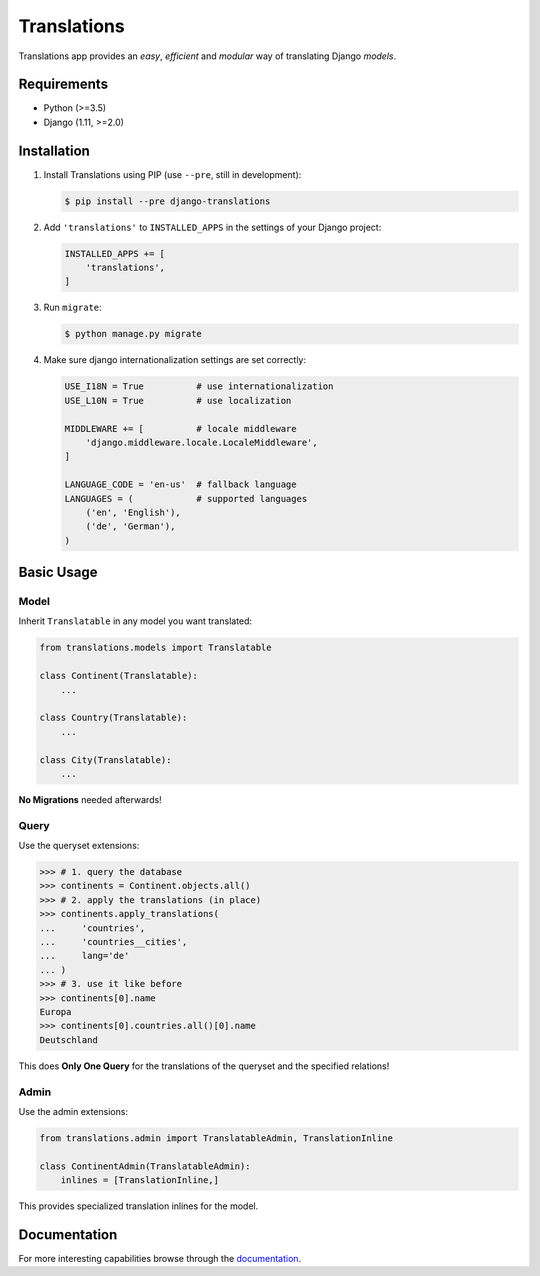Translations
============

.. image:: https://travis-ci.com/perplexionist/django-translations.svg?branch=master
    :target: https://travis-ci.com/perplexionist/django-translations

Translations app provides an *easy*, *efficient* and *modular* way of
translating Django *models*.

Requirements
------------

* Python (>=3.5)
* Django (1.11, >=2.0)

Installation
------------

1. Install Translations using PIP (use ``--pre``, still in development):

   .. code:: bash

      $ pip install --pre django-translations

2. Add ``'translations'`` to ``INSTALLED_APPS`` in the settings of your Django
   project:

   .. code:: python

      INSTALLED_APPS += [
          'translations',
      ]

3. Run ``migrate``:

   .. code:: bash

      $ python manage.py migrate

4. Make sure django internationalization settings are set correctly:

   .. code:: python

      USE_I18N = True          # use internationalization
      USE_L10N = True          # use localization

      MIDDLEWARE += [          # locale middleware
          'django.middleware.locale.LocaleMiddleware',
      ]

      LANGUAGE_CODE = 'en-us'  # fallback language
      LANGUAGES = (            # supported languages
          ('en', 'English'), 
          ('de', 'German'),
      )

Basic Usage
-----------

Model
~~~~~

Inherit ``Translatable`` in any model you want translated:

.. code:: python

   from translations.models import Translatable

   class Continent(Translatable):
       ...

   class Country(Translatable):
       ...

   class City(Translatable):
       ...

**No Migrations** needed afterwards!

Query
~~~~~

Use the queryset extensions:

.. code:: python

   >>> # 1. query the database
   >>> continents = Continent.objects.all()
   >>> # 2. apply the translations (in place)
   >>> continents.apply_translations(
   ...     'countries',
   ...     'countries__cities',
   ...     lang='de'
   ... )
   >>> # 3. use it like before
   >>> continents[0].name
   Europa
   >>> continents[0].countries.all()[0].name
   Deutschland

This does **Only One Query** for the translations of the queryset and the
specified relations!

Admin
~~~~~

Use the admin extensions:

.. code:: python

   from translations.admin import TranslatableAdmin, TranslationInline

   class ContinentAdmin(TranslatableAdmin):
       inlines = [TranslationInline,]

This provides specialized translation inlines for the model.

Documentation
-------------

For more interesting capabilities browse through the `documentation`_.

.. _documentation: http://perplexionist.github.io/django-translations
